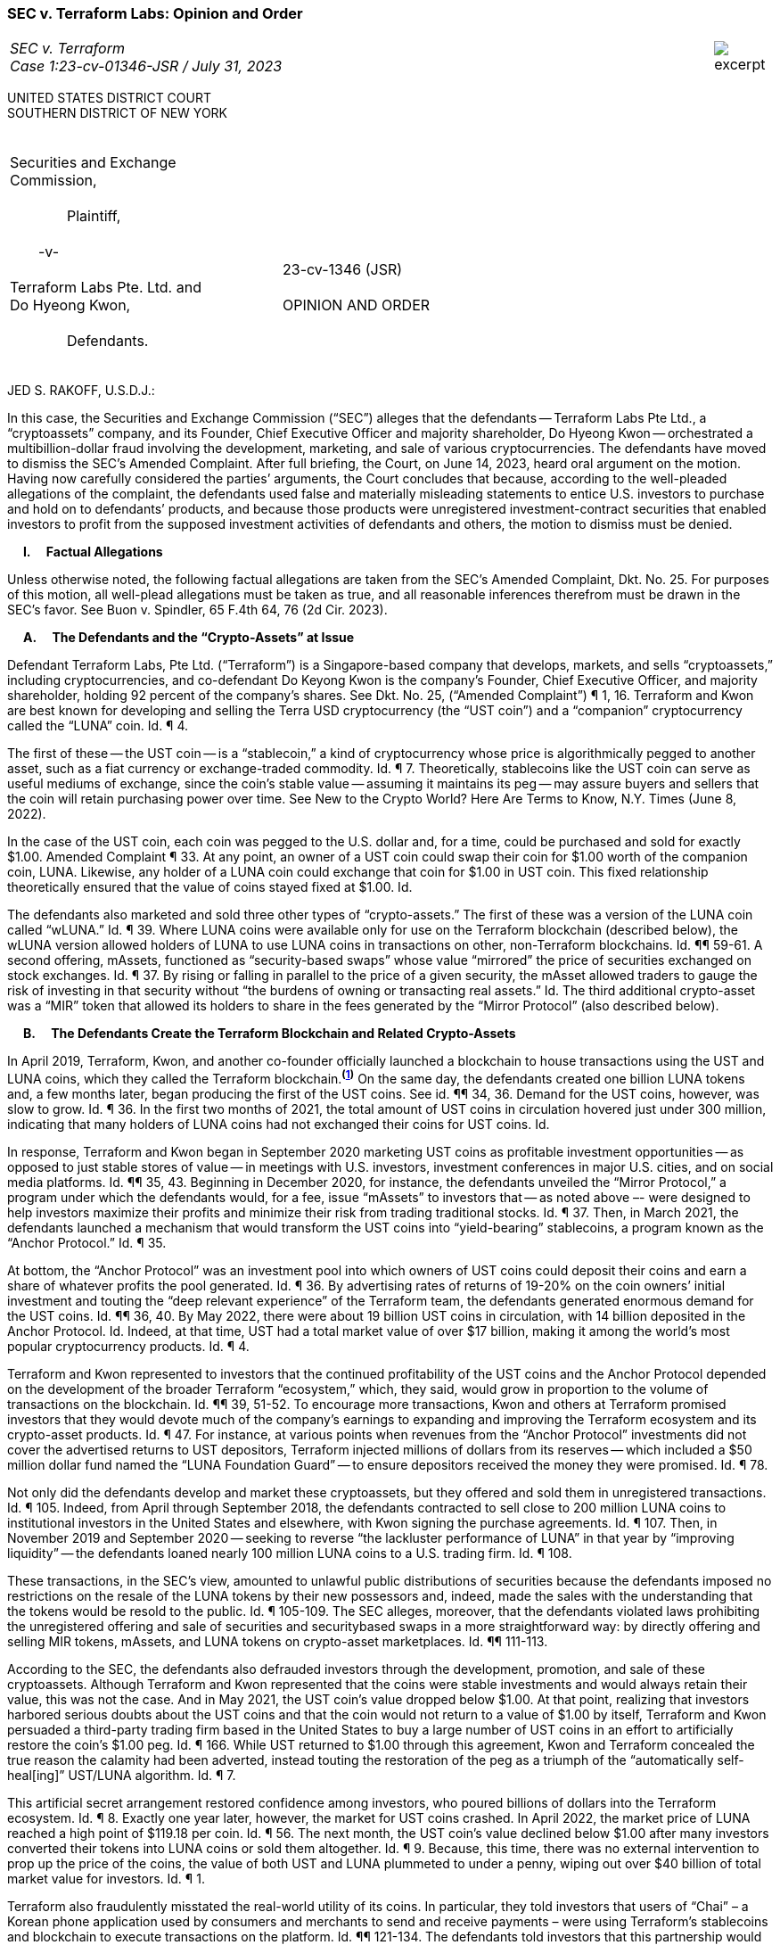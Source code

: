 ////
###################################################################################################
# SEC v. Terraform - Opinion and Order
# https://storage.courtlistener.com/recap/gov.uscourts.nysd.594150/gov.uscourts.nysd.594150.51.0_1.pdf
#
#
#
#
#
#
###################################################################################################>>>>>>>>>>
////
[[terraform_opinion_order]]
[role=excerpt-section]
=== SEC v. Terraform Labs: Opinion and Order ===

[cols="12a,1a", width=100%, frame=none, grid=rows]
|===
>|
_SEC v. Terraform +
Case 1:23-cv-01346-JSR  / July 31, 2023_
>| 
image::excerpt.png[]
|===
UNITED STATES DISTRICT COURT +
SOUTHERN DISTRICT OF NEW YORK 

|===
|&nbsp; +
Securities and Exchange + 	 
Commission, +
&nbsp; +
&#8195;&#8195;&#8195;&#8195;Plaintiff, +
&nbsp; +
&#8195;&#8195;-v- +
&nbsp; +
Terraform Labs Pte. Ltd. and +
Do Hyeong Kwon, +
&nbsp; + 
&#8195;&#8195;&#8195;&#8195;Defendants. +
&nbsp;|&nbsp; +
&nbsp; +
&nbsp; +
&nbsp; +
&#8195;&#8195;&#8195;&#8195; 23-cv-1346 (JSR) +
&nbsp; + 
&#8195;&#8195;&#8195;&#8195; [underline]#OPINION AND ORDER#
|===

JED S. RAKOFF, U.S.D.J.: 

[.text-justify]
In this case, the Securities and Exchange Commission (“SEC”) alleges that the defendants -- Terraform Labs Pte Ltd., a “cryptoassets” company, and its Founder, Chief Executive Officer and majority shareholder, Do Hyeong Kwon -- orchestrated a multibillion-dollar fraud involving the development, marketing, and sale of various cryptocurrencies. The defendants have moved to dismiss the SEC’s Amended Complaint. After full briefing, the Court, on June 14, 2023, heard oral argument on the motion. Having now carefully considered the parties’ arguments, the Court concludes that because, according to the well-pleaded allegations of the complaint, the defendants used false and materially misleading statements to entice U.S. investors to purchase and hold on to defendants’ products, and because those products were unregistered investment-contract securities that enabled investors to profit from the supposed investment activities of defendants and others, the motion to dismiss must be denied.

&#8195; *I&#46;&#8195; [underline]#Factual Allegations#*

[.text-justify]
Unless otherwise noted, the following factual allegations are taken from the SEC’s Amended Complaint, Dkt. No. 25. For purposes of this motion, all well-plead allegations must be taken as true, and all reasonable inferences therefrom must be drawn in the SEC’s favor. See Buon v. Spindler, 65 F.4th 64, 76 (2d Cir. 2023). 

&#8195; *A&#46;&#8195; [underline]#The Defendants and the “Crypto-Assets” at Issue#*

[.text-justify]
Defendant Terraform Labs, Pte Ltd. (“Terraform”) is a Singapore-based company that develops, markets, and sells “cryptoassets,” including cryptocurrencies, and co-defendant Do Keyong Kwon is the company’s Founder, Chief Executive Officer, and majority shareholder, holding 92 percent of the company’s shares. See Dkt. No. 25, (“Amended Complaint”) ¶ 1, 16. Terraform and Kwon are best known for developing and selling the Terra USD cryptocurrency (the “UST coin”) and a “companion” cryptocurrency called the “LUNA” coin. Id. ¶ 4. 

[.text-justify]
The first of these -- the UST coin -- is a “stablecoin,” a kind of cryptocurrency whose price is algorithmically pegged to another asset, such as a fiat currency or exchange-traded commodity. Id. ¶ 7. Theoretically, stablecoins like the UST coin can serve as useful mediums of exchange, since the coin’s stable value -- assuming it maintains its peg -- may assure buyers and sellers that the coin will retain purchasing power over time. See New to the Crypto World? Here Are Terms to Know, N.Y. Times (June 8, 2022).  

[.text-justify]
In the case of the UST coin, each coin was pegged to the U.S. dollar and, for a time, could be purchased and sold for exactly $1.00. Amended Complaint ¶ 33. At any point, an owner of a UST coin could swap their coin for $1.00 worth of the companion coin, LUNA. Likewise, any holder of a LUNA coin could exchange that coin for $1.00 in UST coin. This fixed relationship theoretically ensured that the value of coins stayed fixed at $1.00. Id. 

[.text-justify]
The defendants also marketed and sold three other types of “crypto-assets.” The first of these was a version of the LUNA coin called “wLUNA.” Id. ¶ 39. Where LUNA coins were available only for use on the Terraform blockchain (described below), the wLUNA version allowed holders of LUNA to use LUNA coins in transactions on other, non-Terraform blockchains. Id. ¶¶ 59-61. A second offering, mAssets, functioned as “security-based swaps” whose value “mirrored” the price of securities exchanged on stock exchanges.  Id. ¶ 37. By rising or falling in parallel to the price of a given security, the mAsset allowed traders to gauge the risk of investing in that security without “the burdens of owning or transacting real assets.” Id. The third additional crypto-asset was a “MIR” token that allowed its holders to share in the fees generated by the “Mirror Protocol” (also described below). 

&#8195; *B&#46;&#8195; [underline]#The Defendants Create the Terraform Blockchain and Related Crypto-Assets#*

[.text-justify]
In April 2019, Terraform, Kwon, and another co-founder officially launched a blockchain to house transactions using the UST and LUNA coins, which they called the Terraform blockchain.^*(xref:terraform_opinion_order_fn_1[1])*^  On the same day, the defendants created one billion LUNA tokens and, a few months later, began producing the first of the UST coins. See id. ¶¶ 34, 36. Demand for the UST coins, however, was slow to grow. Id. ¶ 36. In the first two months of 2021, the total amount of UST coins in circulation hovered just under 300 million, indicating that many holders of LUNA coins had not exchanged their coins for UST coins. Id.

[.text-justify]
In response, Terraform and Kwon began in September 2020 marketing UST coins as profitable investment opportunities -- as opposed to just stable stores of value -- in meetings with U.S. investors, investment conferences in major U.S. cities, and on social media platforms. Id. ¶¶ 35, 43.  Beginning in December 2020, for instance, the defendants unveiled the “Mirror Protocol,” a program under which the defendants would, for a fee, issue “mAssets” to investors that -- as noted above –- were designed to help investors maximize their profits and minimize their risk from trading traditional stocks. Id. ¶ 37. Then, in March 2021, the defendants launched a mechanism that would transform the UST coins into “yield-bearing” stablecoins, a program known as the “Anchor Protocol.” Id. ¶ 35.

[.text-justify]
At bottom, the “Anchor Protocol” was an investment pool into which owners of UST coins could deposit their coins and earn a share of whatever profits the pool generated. Id. ¶ 36. By advertising rates of returns of 19-20% on the coin owners’ initial investment and touting the “deep relevant experience” of the Terraform team, the defendants generated enormous demand for the UST coins. Id. ¶¶ 36, 40. By May 2022, there were about 19 billion UST coins in circulation, with 14 billion deposited in the Anchor Protocol. Id. Indeed, at that time, UST had a total market value of over $17 billion, making it among the world’s most popular cryptocurrency products. Id. ¶ 4.

[.text-justify]
Terraform and Kwon represented to investors that the continued profitability of the UST coins and the Anchor Protocol depended on the development of the broader Terraform “ecosystem,” which, they said, would grow in proportion to the volume of transactions on the blockchain. Id. ¶¶ 39, 51-52. To encourage more transactions, Kwon and others at Terraform promised investors that they would devote much of the company’s earnings to expanding and improving the Terraform ecosystem and its crypto-asset products. Id. ¶ 47. For instance, at various points when revenues from the “Anchor Protocol” investments did not cover the advertised returns to UST depositors, Terraform injected millions of dollars from its reserves -- which included a $50 million dollar fund named the “LUNA Foundation Guard” -- to ensure depositors received the money they were promised. Id. ¶ 78.

[.text-justify]
Not only did the defendants develop and market these cryptoassets, but they offered and sold them in unregistered transactions. Id. ¶ 105. Indeed, from April through September 2018, the defendants contracted to sell close to 200 million LUNA coins to institutional investors in the United States and elsewhere, with Kwon signing the purchase agreements. Id. ¶ 107. 
Then, in November 2019 and September 2020 -- seeking to reverse “the lackluster performance of LUNA” in that year by “improving liquidity” -- the defendants loaned nearly 100 million LUNA coins to a U.S. trading firm. Id. ¶ 108.

[.text-justify]
These transactions, in the SEC’s view, amounted to unlawful public distributions of securities because the defendants imposed no restrictions on the resale of the LUNA tokens by their new possessors and, indeed, made the sales with the understanding that the tokens would be resold to the public. Id. ¶ 105-109. The SEC alleges, moreover, that the defendants violated laws prohibiting the unregistered offering and sale of securities and securitybased swaps in a more straightforward way: by directly offering and selling MIR tokens, mAssets, and LUNA tokens on crypto-asset marketplaces. Id. ¶¶ 111-113.

[.text-justify]
According to the SEC, the defendants also defrauded investors through the development, promotion, and sale of these cryptoassets. Although Terraform and Kwon represented that the coins were stable investments and would always retain their value, this was not the case. And in May 2021, the UST coin’s value dropped below $1.00. At that point, realizing that investors harbored serious doubts about the UST coins and that the coin would not return to a value of $1.00 by itself, Terraform and Kwon persuaded a third-party trading firm based in the United States to buy a large number of UST coins in an effort to artificially restore the coin’s $1.00 peg. Id. ¶ 166. While UST returned to $1.00 through this agreement, Kwon and Terraform concealed the true reason the calamity had been adverted, instead touting the restoration of the peg as a triumph of the “automatically self-heal[ing]” UST/LUNA algorithm. Id. ¶ 7.

[.text-justify]
This artificial secret arrangement restored confidence among investors, who poured billions of dollars into the Terraform ecosystem. Id. ¶ 8. Exactly one year later, however, the market for UST coins crashed. In April 2022, the market price of LUNA reached a high point of $119.18 per coin. Id. ¶ 56. The next month, the UST coin’s value declined below $1.00 after many investors converted their tokens into LUNA coins or sold them altogether. Id. ¶ 9. Because, this time, there was no external intervention to prop up the price of the coins, the value of both UST and LUNA plummeted to under a penny, wiping out over $40 billion of total market value for investors. Id. ¶ 1.

[.text-justify]
Terraform also fraudulently misstated the real-world utility of its coins. In particular, they told investors that users of “Chai” – a Korean phone application used by consumers and merchants to send and receive payments – were using Terraform’s stablecoins and blockchain to execute transactions on the platform. Id. ¶¶ 121-134. The defendants told investors that this partnership would generate enormous fees for the company that would redound to investors. See, e.g., id. at 130. These claims, however, were false. In essence, the defendants fabricated transactions to make it appear as if Chai users were using Terraform’s products when, in reality, all transactions on Chai took place exclusively on the Chai platform and involved only Korean currency. Id. ¶ 142.

[.text-justify]
On these allegations, the SEC asserts five claims for relief in its Amended Complaint. First, they allege that the defendants committed fraud in the sale of their crypto-assets in violation of Section 17(a) of the Securities Act. Second, and similarly, they allege that the same fraudulently-induced sales violated Section 10(b) of the Exchange Act and SEC Rule 10b-5 promulgated thereunder. Third, they allege that Kwon, as Terraform’s CEO and co-founder, is jointly and severally liable with Terraform for any securities’ law violations committed by Terraform. Fourth, they allege that the defendants failed to register the offer and sale of Terraform’s crypto-assets as required by the securities laws. Fifth, they allege that the defendants offered, sold and effected transactions of security-based swaps -- namely, its “mAssets” product -- to individuals who were not “eligible contract participants,” as that term is defined by statute and regulation.

&#8195; *II&#46;&#8195; [underline]#Legal Standards#*

[.text-justify]
Terraform and Kwon move to dismiss the SEC’s Amended Complaint both for lack of personal jurisdiction under Federal Rule of Civil 
Procedure Rule 12(b)(2) and for failure to state a claim under Federal Rule of Civil Procedure Rule 12(b)(6).

[.text-justify]
To defeat a motion to dismiss for lack of personal jurisdiction under Rule 12(b)(2), a plaintiff must, through its factual allegations, make a prima facie showing that the Court has jurisdiction over the defendants. This burden is satisfied if the factual allegations contained in the complaint, taken as true, demonstrate two things:

[.text-justify]
First, the allegations must show that the defendants “purposefully directed” their activities at the forum state (in this case, the United States), thereby “avail[ing] [themselves] of the privilege[s] of conducting activities” in that state, including “the protections of its laws.” Burger King Corp. v. 
Rudzewicz, 471 U.S. 462, 472 (1985). The touchstone, here, is whether the defendants could reasonably “foresee being haled into court” in the forum state because of their activities in that state. Kernan v. Kurz-Hastings, Inc., 175 F.3d 236, 243 (2d Cir. 1999).^*(xref:terraform_opinion_order_fn_2[2])*^

[.text-justify]
Second, the plaintiff must also show that the alleged injuries “arise out of or relate to” the activities that the defendants directed at the forum state. Burger King, 471 U.S. at 472-73. Precisely how related the alleged harms and the defendants’ activities need be to establish personal jurisdiction depends on the “substantiality of [the defendants’] contacts” with the forum. SPV OSUS Ltd. v. UBS AG, 114 F. Supp. 3d 161, 169 (S.D.N.Y. 2015). Where, for instance, the defendants have “only limited contacts with the state,” the plaintiff must show that those contacts proximately caused the harm complained of. Id. The corollary is that proximate causation may not be strictly required if the defendants’ contacts are extensive. See Chew v. Dietrich, 143 F.3d 24, 29 (2d Cir. 1998).  

[.text-justify]
As for the defendants’ alternate ground for its motion to dismiss, a complaint survives a motion to dismiss brought under Rule 12(b)(6) if it contains “enough facts to state a claim to relief that is plausible on its face.” Bell Atl. Corp. v. Twombly, 550 U.S. 544, 570 (2007). A claim, in turn, bears facial plausibility where it is supported by “factual content that allows the court to draw the reasonable Inference that the defendant is liable for the misconduct alleged.” Ashcroft v. Iqbal, 556 U.S. 
662, 678 (2009). In other words, a complaint that offers only “labels and conclusions,” bereft of factual support, or one that alleges facts evincing a “sheer possibility that a defendant has acted unlawfully” will not do. Id. If the plaintiff has not “nudged [its] claims across the line from conceivable to plausible, [the claims] must be dismissed.” Twombly, 550 U.S. at 570. 

[.text-justify]
Finally, at all times for purposes of this motion, the Court must “construe the pleadings and affidavits in the light most favorable to [the] plaintiff[]” and resolve all factual “doubts in [the plaintiff’s] favor.” Dorchester Fin. Sec., Inc. v. Banco BRJ, S.A., 722 F.3d 81, 85 (2d Cir. 2013).  

&#8195; *III&#46;&#8195; [underline]#Discussion#*

[.text-justify]
With these standards in mind, the Court first assesses the defendants’ motion to dismiss under Rule 12(b)(2) and then under Rule 12(b)(6).

&#8195; *A&#46;&#8195; The SEC has adequately pled that the Court may exercise personal jurisdiction over the defendants.*

[.text-justify]
Terraform and Kwon argue that the Court lacks personal jurisdiction over them under the Due Process Clause. That Clause -- the fount of the personal jurisdiction requirement -- dictates that federal jurisdiction can be exercised only over defendants who direct their actions toward residents of a particular state, in this case, the United States.^*(xref:terraform_opinion_order_fn_3[3])*^  See Burger King, 471 U.S. at 471.

[.text-justify]
For over a century, this “minimum contacts” rule has struck a fair balance between, on the one hand, a state’s interest in holding those who benefit from its laws accountable to those same laws and, on the other hand, an individual’s right to “fair warning” about what sorts of activities will expose the individual to legal liability. See Ford Motor Co. v. Mont. Eighth Jud. Dist. Ct., 141 S. Ct. 1017, 1025 (2021). To that end, a defendant cannot be “haled into a jurisdiction solely as a result of random, fortuitous, or attenuated contacts,” but must be carried there by actions that suggest a manifest intent to benefit from the forum’s markets or laws, such as an offer to sell goods to residents of that forum. Burger King, 471 U.S. at 475.

[.text-justify]
Here, the defendants argue that none of their actions reflects such an intent. On their telling, the activities that the SEC offers as the basis for specific jurisdiction -- namely, the company’s efforts to offer and sell its crypto-assets -- were aimed generally at investors all over the world and thus not “purposefully directed” at potential investors in the United States. Id at 472. In the defendants’ view, subjecting them to federal jurisdiction based on such incidental contacts with the United States would vitiate the protections afforded them by the Due Process Clause. See id. at 471.

[.text-justify]
For its part, the SEC maintains that its allegations of direct sales of the company’s crypto-products to United States firms -- carried out, they claim, through the United States banking system -- and the defendants’ efforts to market their products at meetings in the United States suffice to show an intent to conduct business in the United States. Moreover, the SEC insists the Second Circuit has already ruled in a related, earlier action that courts in this district have jurisdiction over the defendants. See U.S. Sec. & Exchange Comm. v. Terraform Labs Pte Ltd., 2022 WL 2066414 (2d Cir. June 8, 2022).

[.text-justify]
The SEC has the better of the argument and, this Court concludes, has satisfied its jurisdictional burden. For starters, the Second Circuit has already opined on this very issue and concluded, in no uncertain terms, that the defendants “purposefully availed themselves of the [United States] by promoting the digital assets at issue” -- namely, those related to the Mirror Protocol –- “to U.S.-based consumers and investors.” Id. at *3. The panel’s conclusion, in essence, rested on the defendants’ “extensive U.S. contacts,” “including marketing and promotion to U.S. consumers, retention of U.S. based employees, contracts with U.S.-based entities, and business trips to the U.S., all of which relate to ... the digital assets at issue.” Id. at *4. And all the contacts identified by the Second Circuit as bases for their decision are re-alleged by the SEC in its Amended Complaint here.

[.text-justify]
Defendants offer two reasons why the Second Circuit’s decision is “not dispositive here,” see Defs.’ Reply Br. at 1, but neither reason is persuasive. First, they argue that the Second Circuit “considered whether there was personal jurisdiction to enforce an investigative subpoena directed to a non-party” and did not determine, generally, that there was personal jurisdiction over the defendants. Id. But the panel’s decision contains no such qualification. Though the Second Circuit’s ruling on personal jurisdiction was made in the context of a dispute over a subpoena, there is nothing that suggests its conclusions were limited to that context. Indeed, the word “subpoena” does not even appear in the section of the decision on personal jurisdiction. See Terraform Labs, 2022 WL 2066414, at *3-4

[.text-justify]
Second, defendants argue that the Second Circuit’s ruling, to the extent it is relevant at all, has no bearing on the issue of personal jurisdiction over the main crypto-assets at issue here: the LUNA and UST tokens. Personal jurisdiction, they point out, exists only where alleged harms “arise out of or relate to” the defendants’ contacts. Defs.’ Reply Br. at 2. Because the prior Second Circuit case involved only the MIR tokens and mAssets, the panel had no basis to consider whether defendants’ activities as to the LUNA or UST tokens “gave rise” to any cognizable injury. It follows, in their view, that the Second Circuit’s ruling says nothing about whether jurisdiction can be exercised based on the defendants’ offer and sale of its LUNA and UST tokens.

[.text-justify]
Here, again, the defendants point to a distinction without a difference. Though the Second Circuit’s decision applied only to the company’s mAssets and MIR Tokens, the case for personal jurisdiction based on the defendants’ LUNA- and UST-related activities is, if anything, even stronger. While in the prior case, for instance, the SEC carried its burden by alleging that the defendants sold $200,000 of the Mirror Protocol coins to one U.S.based trading platform, here, the SEC’s allegation is that the defendants sold and loaned several million dollars’ worth of LUNA and UST to several U.S. firms. See Amended Complaint ¶¶ 7-8, 107109; Exhs. PP, QQ, RR, SS. Also, it would defy logic to accept, as defendants argue the Court should, that contracts between the defendants and U.S. firms to sell the defendants’ products are not enough to establish personal jurisdiction just because the marketing efforts that ended in these contracts were directed at global investors. At this stage, an allegation that a defendant “negotiat[ed] and form[ed] a contract with a [United States] corporation” is normally enough, by itself, to support jurisdiction. U.S. Titan, Inc. v. Guangzhou Zhen Hua Shipping Co., Ltd., 241 F.3d 135, 152-53 (2d Cir. 2001).

[.text-justify]
Nor can the defendants evade federal jurisdiction by claiming that these transactions involved the offshore subsidiaries of the parties to the contract, and not the parties themselves. To begin with, this defense does not apply at all to one of the contracts, which can, by itself, support jurisdiction. Specifically, the defendants directly promised to lend 30 million LUNA coins to a company based in the United States, Jump Trading Co., and not through an offshore entity. See Dkt. 33, Exhs. RR, SS. Even one such contract, “negotia[ted] and form[ed] ... with a [United States] corporation,” suffices for jurisdiction. U.S. Titan, Inc, 241 F.3d at 152-53.

[.text-justify]
But even as to the contract between Terraform’s subsidiary in the British Virgin Islands and a California-based trading firm, a plaintiff may still establish personal jurisdiction over a foreign corporation based on its subsidiary’s purposeful contacts with the United States if that subsidiary is a “mere department” of the foreign parent corporation. Janzini v. Nissan Motor Co., Ltd., 148 F.3d 181, 184 (2d Cir. 1998). A foreign corporation, in other words, cannot use a subsidiary that serves no other purpose than as a shield against legal liability to block federal jurisdiction. Otherwise, rather than serve the values of “fair notice” and individual liberty, the Due Process Clause would be reduced to facilitating pure gamesmanship.

[.text-justify]
Here, the SEC, if we assume the Amended Complaint’s allegations to be true, have adequately pled that the defendants’ BVI subsidiary is a “mere department” of Terraform itself. As the Amended Complaint points out, the BVI entity that executed the contract was named “Terraform Labs” and the contract was signed on the BVI entity’s behalf by two co-founders of Terraform -- Mr. Kwon and Daniel Hyunsung Shin. See Amended Complaint ¶ 107; Dkt 33, Exhs. PP, QQ. These facts, at a minimum, suggest that the two companies operate under “common ownership,” that “the parent corporation interferes in the selection and assignment of the subsidiary’s executive personnel,” and that the parent company, Terraform, exercises a high “degree of control over the marketing and operation[]” of its BVI subsidiary. Jazini, 148 F.3d 181, 18485 (identifying “common ownership,” the involvement of the parent corporation in the appointment of executives, and the degree of control exercised by the parent company as factors “courts must consider” “in determining whether [a] subsidiary is a mere department of the parent”).

[.text-justify]
To be sure, it is conceivable that the discovery in this case may show that the companies feature separate ownership structures or that they operate wholly or substantially apart from one another. At this stage, however, the plaintiffs have adequately pled that the contract executed in the BVI entity’s name should be imputed to the defendants. This, in turn, means that they have established still another prima facie case for personal jurisdiction over the defendants.

[.text-justify]
Furthermore, the SEC’s argument for personal jurisdiction rests on far more than two contracts allegedly drawn up between the defendants and several U.S. firms. In their Amended Complaint, the SEC also alleges that the defendants attended meetings and investor conferences with U.S. investors, and retained U.S.-based employees whose sole duty was to solicit investment in the United States. All this amounts, as the Second Circuit put it, to “extensive U.S. contacts” that, in the Court’s view, can independently support personal jurisdiction. Terraform Labs, 2022 WL 2066414, at *4.

[.text-justify]
For the forgoing reasons, the portion of defendants’ motion that seeks dismissal under Rule 12(b)(2) is hereby denied. 

&#8195; *B&#46;&#8195; The SEC is not barred from asserting that the defendants’ crypto-assets are securities.*

[.text-justify]
“The Exchange Act,” which established the SEC, “delegates to [the agency] broad authority to regulate ... securities,” but securities only. U.S. Sec. & Exch. Comm’n v. Alpine Sec. Corp., 308 F. Supp. 3d 775, 790 (S.D.N.Y. 2018). The statute, in other words, sets forth the bounds of the SEC’s regulatory authority by defining what sorts of products can be considered “securities” and, therefore, are subject to SEC regulation and enforcement. See 15 U.S.C. § 77b. Here, the SEC asserts that each of the defendants’ crypto-assets is an “investment contract,” one of the categories of products that the statute recognizes as a “security.” See id. (stating that “the term ‘security’ means any . . . investment contract[.]”).  

[.text-justify]
Against this backdrop, the defendants argue that the “Major Questions Doctrine,” the Due Process Clause, and the Administrative Procedure Act (“APA”) each independently prevent the SEC from alleging the company’s digital assets to be “investment contracts.” The Court considers each argument in turn.

&#8195; 1&#46; [underline]#The Major Questions Doctrine#

[.text-justify]
The so-called “Major Questions Doctrine” (which is, at bottom, a principle of statutory construction) requires that in the extraordinary case where an agency claims the “power to regulate a significant portion of the American economy” that has “vast economic and political significance,” it must point to “clear congressional authorization” for that power. Util. Air Regul. Grp. 
v. EPA, 573 U.S. 302, 324 (2014). The underlying assumption is that Congress would speak clearly -- and not through “modest words,” “vague terms,” or “subtle device[s],” -- had it intended to grant an agency the authority to make decisions that would have tremendous economic and political consequences. West Virginia v. EPA, 142 S. Ct. 2587, 2609 (2022).

[.text-justify]
Because the doctrine is reserved for the most extraordinary cases where the agency claims broad regulatory authority and the area to be regulated is one invested with particular economic and political significance, it has been rarely invoked. See West 
Virginia, 142 S. Ct. at 2608 (stating that the Major Questions Doctrine applies only in “extraordinary cases ... in which the history and breadth of the authority that the agency has asserted, and the economic and political significance of that assertion, provide a reason to hesitate before concluding that Congress meant to confer such authority”). Indeed, since its inception in FDA v. Brown & Williamson Tobacco Corp., 529 U.S. 120, 159 (2000), the doctrine has served as a basis for only five Supreme Court decisions. See Natasha Brunstein & Richard L. Revesz, Mangling the Major Questions Doctrine, 74 Admin. L. Rev. 217, 224-35 (2021).

[.text-justify]
In all five, the Supreme Court justified the doctrine’s application by highlighting, once again, the extraordinary nature of the agency’s claims and the exceptional importance of the industries to be regulated. In Brown & Williamson, for instance, the Supreme Court struck down an FDA regulation that would have led to the complete prohibition of tobacco products in the United 
States, an industry which, in the Court’s words, then “constitute[d] one of the greatest basic industries of the United States with ramifying activities which directly affect interstate and foreign commerce at every point, and stable conditions therein are necessary to the general welfare.” Brown & Williamson, 529 U.S. at 137. More recently, the Court deemed that the EPA’s efforts to “substantially restructure the American energy market” represented a “transformative expansion in its regulatory authority” that, absent “clear congressional authorization,” “Congress could [not] reasonably be understood to have granted.” West Virginia, 142 S. Ct. at 2610 (emphasis added).

[.text-justify]
Needless to say, there is little comparison between the instant case and the ones in which the Major Questions Doctrine was decisive. As the doctrine’s name suggests and the Supreme Court has, in case after case, emphasized, the Major Questions Doctrine is intended to apply only in extraordinary circumstances involving industries of “vast economic and political significance.” Util. Air Regul. Grp., 573 U.S. at 324. This question, moreover, of whether an industry subject to regulation is of “vast economic and political significance” should not be resolved in a vacuum. Rather, an industry can be considered to have “vast economic and political significance” only if it resembles, in these two qualities, the industries that the Supreme Court has previously said meet this definition.

[.text-justify]
With this standard in mind, the crypto-currency industry –- though certainly important –- falls far short of being a “portion of the American economy” bearing “vast economic and political significance.” Id. Put simply, it would ignore reality to place the crypto-currency industry and the American energy and tobacco industries -- the subjects of West Virginia and Brown & Williamson, respectively –- on the same plane of importance. If one were to do so, almost every large industry would qualify as one of “vast economic and political significance” and the doctrine would frustrate the administrative state’s ability to perform the function for which Congress established it: the regulation of the American economy.

[.text-justify]
Moreover, the SEC’s role is not to exercise vast economic power over the securities markets, but simply to assure that they provide adequate disclosure to investors. Thus, the SEC’s decision to require truthful marketing of certain crypto-assets based on its determination that certain of such assets are securities hardly amounts to a “transformative expansion in its regulatory authority.” West Virginia, 142 S. Ct. at 2610. It aligns, in fact, with Congress’s expectations that the SEC is to regulate “virtually any instrument that might be sold as an investment,” “in whatever form they are made and by whatever name they are called,” including novel devices like the digital assets at issue here. SEC v. Edwards, 540 U.S. 389, 393 (2004); SEC v. C.M. Joiner Leasing Corp., 320 U.S. 344, 351 (1943) (stating the term “security” was intended to capture “[n]ovel, uncommon, or irregular devices, whatever they appear to be”). Recognizing “the virtually limitless scope of human ingenuity ... in the creation of countless and variable schemes,” Congress’s decision to use general descriptive terms like investment contract in the statute was intended, not to limit the SEC’s authority to enumerated categories, but, on the contrary, to empower the SEC to interpret the statue’s terms to capture these new schemes. Reves v. Ernst & Young, 494 U.S. 56, 60–61 (1990); see also Joiner, 320 U.S. at 351.

[.text-justify]
Indeed, if the SEC were restricted (as defendant argues) to regulating only those instruments that are specifically listed by their precise names in 15 U.S.C § 77b, the statute would “embody a static” rather than “flexible” principle, the exact opposite of what Congress intended. SEC v. W.J. Howey Co., 328 U.S. 293, 299 (1946). Strictly limiting the SEC’s authority to a few narrow categories of instruments would, moreover, contradict the Supreme Court’s instruction that “the reach of the [Exchange] Act does not stop with the obvious and commonplace,” but must extend to “[n]ovel, uncommon, or irregular devices, whatever they appear to be,” that are “widely offered [and sold]” in a way that “established their character” as a security. Joiner, 320 U.S. at 351-52. 

[.text-justify]
In sum, there is no indication that Congress intended to hamstring the SEC’s ability to resolve new and difficult questions posed by emerging technologies where these technologies impact markets that on their face appear to resemble securities markets. Defendants cannot wield a doctrine intended to be applied in exceptional circumstances as a tool to disrupt the routine work that Congress expected the SEC and other administrative agencies to perform.

[.text-justify]
&#8195; 2&#46; [underline]#Due Process Clause and the APA#

[.text-justify]
Next, defendants argue that the SEC violated their due process rights by bringing this enforcement action against them without first providing them “fair notice” that their crypto-assets would be treated as securities. See FCC v. Fox Television Stations Inc., 567 U.S. 239, 253-54 (2012) (ruling that the Due Process Clause requires that agencies bringing an enforcement action “provide,” through written guidance, regulations, or other activity, “a person of ordinary intelligence fair notice” that the regulated conduct was “prohibited”).

[.text-justify]
According to the defendants, the SEC has long maintained that cryptocurrencies are not securities, but here, they claim it has for the first time taken the position that all cryptocurrencies are securities and enforced this understanding against the defendants without any prior indication that it had changed its view. This sudden about-face, the defendants say, deprived them of their constitutional right to “fair notice” and, by implication, the opportunity to conform their behavior to the SEC’s regulations.  In response, the SEC argues that it has never taken either of the black-and-white positions that the defendants ascribe to it. Indeed, rather than state that all crypto-currencies are securities or that none of them are, the SEC insists that it has broadcast the same position on this issue all along: that some crypto-currencies, depending on their particular characteristics, may qualify as securities. 

[.text-justify]
Prior to its bringing this case, moreover, the SEC asserted the exact same position it has taken in this case in several enforcement actions brought against other crypto-currency companies for allegedly fraudulent conduct in the offer and sale of their crypto-assets. See, e.g., SEC v. PlexCorps, 2018 WL 4299983, at *2-3 (E.D.N.Y. Aug. 9, 2018); SEC v. Zaslavskiy, 2018 WL 4346339, at *8-9 (E.D.N.Y. Sept. 11, 2018). These relatively high-profile lawsuits -- which involved substantially similar allegations and millions of dollars in allegedly fraudulent crypto-currency transactions -- would have apprised a reasonable person working in the crypto-currency industry that the SEC considered some crypto-currencies to be securities and that the agency would enforce perceived violations of the securities laws through the development, marketing, and sale of these cryptocurrencies.

[.text-justify]
Following this prior litigation, moreover, a department of the SEC issued written guidance in April 2019 that admonished those 
“engaging in the offer, sale, or distribution of a digital asset” to consider “whether the digital asset is a security” that would trigger the application of “federal securities laws.” Sec. & Exchange Comm., Framework for “Investment Contract” Analysis of Digital Assets (April 2019). Within this document, the SEC also provided “a framework for analyzing whether a digital asset is an investment contract” and a list of characteristics that, if present in a given digital asset, would make the SEC more likely to view the given crypto-asset as a “security.” Id. The instant lawsuit, in sum, is just one example of the SEC’s longstanding view that some cryptocurrencies may fall within the regulatory ambit of federal securities laws.^*(xref:terraform_opinion_order_fn_4[4])*^ 

[.text-justify]
None of the statements cited by the defendant, moreover, suggests that the SEC ever operated under a contrary assumption.  
For instance, the statement of an SEC staff member that a “token … all by itself is not a security, just as the orange groves in Howey were not,” Defs.’ Br. at 13, does not amount to a concession that all cryptocurrencies are not securities. It does not, in other words, preclude the SEC from asserting, as it has here, that a token constitutes an investment contract when it is joined with a promise of future profits or the like to be generated by the offerors. The SEC’s most recent representation that digital assets “may or may not meet the definition of a ‘security’ under the [f]ederal securities laws” is even more obviously aligned with its position in this case. Securities & Exchange Comm., Release No. IA-6240, at 16 n.25 (Feb. 15, 2023).

[.text-justify]
In short, defendants’ attempt to manufacture a “fair notice” problem here comes down to asserting the SEC’s position in this litigation is inconsistent with a position that the SEC never adopted. So long as the SEC has -- through its regulations, written guidance, litigation, or other actions -- provided a reasonable person operating within the defendant’s industry fair notice that their conduct may prompt an enforcement action by the SEC, it has satisfied its obligations under the Due Process Clause.^*(xref:terraform_opinion_order_fn_5[5])*^

[.text-justify]
It follows from the foregoing that the APA also does not foreclose the SEC’s interpretation of federal securities laws to encompass the regulation of the defendants’ crypto-assets. While it may be true that, where an agency intends to promulgate “a new industry-wide policy,” notice-and-comment rulemaking -- not caseby-case adjudication -- offers a “better, fairer, and more effective” method of doing so, Cmty Television v. Gottfried, 459 U.S. 498, 511 (1983), here, as detailed above, the SEC is not announcing a new policy in this case, but merely enforcing its previously stated view that certain crypto-assets can be regulated as securities if they meet the characteristics of an “investment contract” under the Howey case (described below). Far from representing a “radical departure” from the SEC’s stated views on the law, this enforcement action is simply a “fact-intensive application of a statutory standard,” a category of agency action that has traditionally been exempt from the procedural requirements of notice-and-comment rulemaking.

[.text-justify]
To conclude, no doctrine -- whether grounded in interpretive canons, statute, or the federal Constitution -- bars the SEC from, as a preliminary matter, asserting that the defendants’ crypto-assets are “investment contracts” that are subject to federal
securities laws.

&#8195; *C&#46;&#8195; The SEC has, through its factual allegations, asserted a plausible claim that the defendants’ crypto-assets qualify as securities.*

[.text-justify]
Putting aside the SEC’s general authority to regulate certain crypto-assets as investment contracts, the Court must still resolve whether the defendants’ particular crypto-assets can fairly be given this label at this stage. For the reasons below, the Court concludes that the SEC has alleged facts sufficient to claim that the defendants’ crypto assets are securities. More specifically, the SEC has adequately pled that each of the defendants’ products are either themselves “investment contracts” or confer a right to “subscribe or purchase” another such security. See 15 U.S.C. § 77b(a)(1).

&#8195; 1&#46; [underline]#The Howey Test and its Scope#

[.text-justify]
Before proceeding, a few words on SEC v. W.J. Howey Co., 328 U.S. 293 (1946) (“Howey”), in which the Supreme Court set forth the standard for determining whether a particular economic arrangement can be classified as an “investment contract.” The Howey case centered on a transaction between an “orange-grove” cultivator and investors, in which the cultivator sold investors various parcels of land along with a promise to share with them any profits that were generated from his cultivation of the parcels. Id. at 295-96, 299. In the Supreme Court’s view, the transaction – comprised of not just the sale of the underlying property but also the promise of any profits that attached to that property – amounted to a “investment contract” that the SEC could legally regulate. Put another way, it was the cultivator’s promise to share in the profits generated by his cultivation of the parcels that transformed the transaction from a mere sale of property into a contract that promised a future return based on an initial investment – that is, an investment contract.

[.text-justify]
Out of these facts emerged the Howey standard for determining the existence of an “investment contract.” Following Howey, an “investment contract” under federal securities law is any “contract, transaction, or scheme whereby a person [(1)] invests his money [(2)] in a common enterprise and [(3)] is led to expect profits solely from the efforts of the promotor or a third party.” Id. at 288-99. The question in the instant case, then, is whether each of the defendants’ crypto-assets -- and the means by which they were offered and sold -- amounted to a transaction or scheme that exhibited these three qualities.

[.text-justify]
Two preliminary notes are necessary before applying the Howey standard to the defendants’ crypto-assets. To begin with, there need not be -- contrary to defendants’ assertions -- a formal common-law contract between transacting parties for an “investment contract” to exist. Basic principles of interpretation compel this conclusion. By stating that “transaction[s]” and “scheme[s]” -- and not just “contract[s]” -- qualify as investment contracts, the Supreme Court made clear in Howey that Congress did not intend the term to apply only where transacting parties had drawn up a technically valid written or oral contract under state law. See id. Instead, Congress intended the phrase to apply in much broader circumstances: wherever the “contracting” parties agree -- that is, “scheme” -- that the contractee will make an investment of money in the contractor’s profit-seeking endeavor. So, the supposed absence of an enforceable written contract between the defendants and many of the defendants’ customers in this case does not, as an initial matter, preclude the SEC from asserting that defendants’ crypto-assets are nevertheless investment contracts.  Nor must the Court restrict its Howey analysis to whether the tokens themselves -- apart from any of the related various investment “protocols” -- constitute investment contracts. As the Supreme Court has long made clear, courts deciding whether a given transaction or scheme amounts to a “investment contract” under Howey must analyze the “substance” -- and not merely the “form” -- of the parties’ economic arrangement and decide if, under the “totality of the circumstances,” that transaction or scheme meets the three requirements of Howey. Tcherepnin v. Knight, 389 U.S. 332, 336 (1967); Glen-Arden Commodities, Inc. v. Constantino, 493 F.2d 1027, 1034 (2d Cir. 1974).

[.text-justify]
As reiterated by the Supreme Court in Maine Bank v. Weaver, to determine the applicability of the securities laws, a given transaction needs to be “evaluated on the basis of the content of the instruments in question, the purposes intended to be served, and the factual setting as a whole.” 445 U.S. 551, 560 n.11 (1982). The fact that, for example, the Anchor Protocol did not exist at the time UST and LUNA were first launched is therefore immaterial. A product that at one time is not a security may, as circumstances change, become an investment contract that is subject to SEC regulation. See Edwards, 540 U.S. at 390.  

[.text-justify]
To that end, the Court declines to erect an artificial barrier between the tokens and the investment protocols with which they are closely related for the purposes of its analysis. Instead, it will evaluate -- as the Supreme Court did in Howey -- whether the crypto-assets and the “full set of contracts, expectations, and understandings centered on the sales and distribution of [these tokens]” amounted to an “investment contract” under federal securities laws. Sec. & Exch. Comm’n v. Telegram Grp. Inc., 448 F. Supp. 3d 352, 379 (S.D.N.Y. 2020) (setting forth that the putative subject of an investment contract must be considered alongside the full set of “contracts, expectations, and understandings” that attach to the subject); Howey, 328 U.S. at 297–98 (declining to “treat[] the contracts and deeds as separate transactions”).

[.text-justify]
To be sure, the original UST and LUNA coins, as originally created and when considered in isolation, might not then have been, by themselves, investment contracts. Much as the orange groves in Howey would not be considered securities if they were sold apart from the cultivator’s promise to share any profits derived by their cultivation, the term “security” also cannot be used to describe any crypto-assets that were not somehow intermingled with one of the investment “protocols,” did not confer a “right to ... purchase” another security, or were otherwise not tied to the growth of the Terraform blockchain ecosystem. See Telegram, 448 F. Supp. 3d at 379 (describing a crypto-asset as “little more than alphanumeric cryptographic sequence”); 15 U.S.C. § 77b(a)(1) (including in the definition of security any instrument that confers a “right to subscribe to or purchase another security”). And where a stablecoin is designed exclusively to maintain a oneto-one peg with another asset, there is no reasonable basis for expecting that the tokens -- if used as stable stores of value or mirrored shares traded on public stock exchanges -- would generate profits through a common enterprise. So, in theory, the tokens, if taken by themselves, might not qualify as investment contracts.

[.text-justify]
But this conclusion is only marginally of interest, because, to begin with the coins were never, according to the amended complaint, standalone tokens. Rather, they conferred a “right to 
... purchase” another security, the LUNA tokens. 15 U.S.C. § 77b(a)(1); Amended Complaint ¶ 84. Furthermore, the Amended Complaint alleges that the vast majority -- nearly 75 percent -- of the defendants’ UST tokens were deposited in the Anchor Protocol.

[.text-justify]
As to the first point, the SEC alleges that the LUNA coins were, from the outset, pitched to investors, not as stablecoins, but primarily as yield-bearing investments whose value would grow in line with the Terraform blockchain ecosystem. See, e.g., Amended Complaint ¶¶ 34-35, 46-47, 74-83. On these allegations, then, the Amended Complaint asserts that purchasers of LUNA coins reasonably expected their tokens to generate profits. And because the fees generated from the Mirror Protocol were allegedly distributed among holders of the MIR tokens, the Amended Complaint plausibly asserts that its purchasers viewed these tokens as profitable investments. It follows, moreover, that the UST coins, because they could be converted to LUNA coins, were also investment contracts.

[.text-justify]
As to the second point, the fact that most of the UST coins were deposited in the Anchor Protocol independently rendered these tokens investment contracts, indeed investments that were touted as being capable of being able to generate future profits of as much as 20%.

&#8195; 2&#46; [underline]#Howey Applied to the SEC’s Claims#

[.text-justify]
Against the background of these general observations, the Court turns to whether the SEC has adequately pled that each of the defendants’ inter-related crypto-assets -- the UST coin, the 
LUNA coin, the wLUNA tokens, the MIR tokens, and the mAssets tokens -- qualify as “investment contracts” under the three-pronged Howey test.

[.text-justify]
Because the defendants do not dispute that each purchaser of the defendants’ crypto-assets made an “investment of money” in exchange for these crypto-assets, the Court’s analysis focuses exclusively on the two remaining Howey prongs. 

&#8195; &#8195; _a)&#8195; Common Enterprise_

[.text-justify]
First, the Amended Complaint states a plausible claim that purchasers of the defendants’ crypto-assets were investing in a common enterprise. Howey, 328 U.S. at 288-99. A common enterprise exists wherever there is “horizontal commonality” between purchasers and a given defendant. Such commonality, moreover, is established if each investor’s fortunes are “ti[ed] ... to the fortunes of the other investors by the pooling of assets,” and there is a “pro-rata distribution of profits” earned from these combined assets. Revak v. SEC Realty Corp., 18 F.3d 81, 87 (2d Cir. 1994).

[.text-justify]
Here, the defendants marketed the UST coins as an asset that, when deposited into the Anchor Protocol, could generate returns of up to 20%. See Amended Complaint ¶¶ 74-83. In essence, the UST tokens were allegedly “pooled” together in the Anchor Protocol and, through the managerial efforts of the defendants, were expected to generate profits that would then be re-distributed to all those who deposited their coins into the Anchor Protocol -- in other words, on a pro-rata basis. Id. ¶ 76. If the SEC’s allegations are credited -- which, at this stage, they must be -- there was thus plainly horizontal commonality between the defendants and at least those large majority of UST investors who deposited their coins in the Anchor Protocol.^*(xref:terraform_opinion_order_fn_6[6])*^

[.text-justify]
To be sure, not all UST token-holders deposited their tokens into the Anchor Protocol. Moreover, neither the LUNA tokens nor the MIR tokens could be deposited into the Anchor Protocol. The SEC’s theory for horizontal commonality as to these other coins, however, rests on a different but equally plausible theory. As to the LUNA tokens, for instance, the SEC has demonstrated horizontal commonality by alleging that the defendants’ used proceeds from LUNA coin sales to develop the Terraform blockchain and represented that these improvements would increase the value of the LUNA tokens themselves. See Amended Complaint ¶¶ 46-47, 49-51. In other words, by alleging that the defendants “pooled” the proceeds of LUNA purchases together and promised that further investment through these purchases would benefit all LUNA holders, the SEC has adequately pled that the defendants and the investors were joined in a common, profit-seeking enterprise. See, e.g., Balestra v. AtbCoin LLC, 380 F. Supp. 3d 340, 353 (S.D.N.Y. 2019) (finding horizontal commonality where assets “were pooled together to facilitate the launch of the [blockchain], the success of which, in turn, would increase the value” of purchasers’ coins); SEC v. Kik Interactive, Inc., 492 F. Supp. 3d 169, 178 (S.D.N.Y. 2020) (finding horizontal commonality where the issuer of the cryptoassets pooled funds and used the funds to construct and develop its digital ecosystem). And the wLUNA investors were just a variation on this theme since wLUNA tokens could be exchanged for LUNA tokens.

[.text-justify]
The SEC asserts an equally plausible claim that a similar scheme established horizontal commonality between MIR token investors and the defendants. According to the SEC, the proceeds from sales of the MIR tokens were “pooled together” to improve the Mirror Protocol. See Amended Complaint ¶ 87. Profits derived from the use of the Mirror Protocol, moreover, were fed back to investors based on the size of their investment. Here, too, the defendants tied their fortunes with those of the crypto-asset purchasers and distributed any profits generated by their investments on a pro-rata basis. See Revak, 18 F.3d at 87. 
Finally, the mAssets on their face were intended to reflect the fortunes of the existing securities they mirrored. (See also, further discussion of mAssets below).

&#8195;&#8195; _b)&#8195; Reasonable Expectation of Profits_

[.text-justify]
Under Howey, the SEC must adequately also plead that the investors not only invested in a common enterprise providing the possibility of future profits, but also that they were led to believe that it was the efforts of the defendants or other third parties that could earn them a return on their investment. Howey, 328 U.S. at 288-99 (defining an investment contract as one in which an investor is “led to expect profits solely from the efforts of the promotor or a third party.”). The qualification that the investors’ expectations be reasonable is an important one. The SEC need not prove that each and every investor was personally led to think that profits would follow from their investment in the defendants’ products. If an objective investor would have perceived the defendants’ statements and actions as promising the possibility of such returns, the SEC has satisfied Howey’s requirement.

[.text-justify]
Through the facts alleged in its Amended Complaint, the Court concludes that the SEC meets this requirement. Beginning with investors in UST coins, the complaint adequately alleges that the defendants -- through social media posts, at investor conferences, in monthly investor reports, and at one-on-one meetings with investors -- repeatedly touted the profitability of the Anchor Protocol and encouraged UST coin purchasers to unload their tokens into that investment vehicle. See Amended Complaint ¶¶ 74-83. Those profits, the defendants allegedly stated, would come about through the defendants’ unique combination of investing and engineering experience. See id. ¶¶ 40, 57, 76.

[.text-justify]
Similarly, as to LUNA coin investors, the defendants allegedly coaxed investors to continue purchasing LUNA coins (and indirectly wLUNA coins) by pointing out the possibility of future investment returns. In particular, they said that profits from the continued sale of LUNA coins would be fed back into further development of the Terraform ecosystem, which would, in turn, increase the value of the LUNA coins. See id. ¶¶ 3, 31-33, 42, 4957 (alleging Kwon stated that “[i]n the long run, Luna[‘s] value is actionable -- it grows as the ecosystem grows”). And, as with the UST coins, the defendants premised their case for LUNA’s profitability on the defendants’ particular investment and technical acumen. See id. ¶¶ 31, 47, 57-58.  
The scheme surrounding the MIR tokens was, according to the Amended Complaint, nearly identical to that involving LUNA, except that the defendants’ linked the MIR tokens’ worth to the growth and development of the Mirror Protocol, rather than to the Terraform blockchain network more generally. See id. ¶¶ 90-96. And much the same could be said of the mAssets (discussed further below).

[.text-justify]
In conclusion, the SEC’s claim that the defendants held out to the coins’ consumers the possibility of profiting from their purchases is supported by specific factual allegations in the Amended Complaint, including readouts of investor meetings, excerpts of investor materials, and screenshots of social media posts made by Mr. Kwon and other Terraform executives. Because these particularized allegations, if true, clearly “nudge the [SEC’s] claims across the line from conceivable to plausible,” the SEC’s assertion that the crypto-assets at issue here are securities under Howey survives the defendants’ motion to dismiss. See Friel v. Dapper Labs, Inc., 2023 WL 2162747, at *8 (S.D.N.Y. Feb. 22, 2023).

[.text-justify]
It may also be mentioned that the Court declines to draw a distinction between these coins based on their manner of sale, such that coins sold directly to institutional investors are considered securities and those sold through secondary market transactions to retail investors are not. In doing so, the Court rejects the approach recently adopted by another judge of this 
District in a similar case, SEC v. Ripple Labs Inc., 2023 WL 4507900 (S.D.N.Y. July 13, 2023). There, that court found that, “[w]hereas ... [i]nstitutional [b]uyers reasonably expected that [the defendant crypto-asset company] would use the capital it received from its sales to improve the [crypto-asset] ecosystem and thereby increase the price of [the crypto-asset],” those who purchased their coins through secondary transactions had no reasonable basis to expect the same. Id. at *11-12. According to that court, this was because the re-sale purchasers could not have known if their payments went to the defendant, as opposed to the third-party entity who sold them the coin. Whatever expectation of profit they had could not, according to that court, be ascribed to defendants’ efforts.

[.text-justify]
But Howey makes no such distinction between purchasers. And it makes good sense that it did not. That a purchaser bought the coins directly from the defendants or, instead, in a secondary resale transaction has no impact on whether a reasonable individual would objectively view the defendants’ actions and statements as evincing a promise of profits based on their efforts. Indeed, if the Amended Complaint’s allegations are taken as true -- as, again, they must be at this stage -- the defendants’ embarked on a public campaign to encourage both retail and institutional investors to buy their crypto-assets by touting the profitability of the cryptoassets and the managerial and technical skills that would allow the defendants to maximize returns on the investors’ coins.

[.text-justify]
As part of this campaign, the defendants said that sales from purchases of all crypto-assets -- no matter where the coins were purchased -- would be fed back into the Terraform blockchain and would generate additional profits for all crypto-asset holders. These representations would presumably have reached individuals who purchased their crypto-assets on secondary markets –- and, indeed, motivated those purchases -- as much as it did institutional investors. Simply put, secondary-market purchasers had every bit as good a reason to believe that the defendants would take their capital contributions and use it to generate profits on their behalf.


&#8195; *D&#46;&#8195; The Court declines to dismiss the counts in the SEC’s Amended Complaint that relate to securities registration requirements.*


&#8195; 1&#46; [underline]#LUNA and MIR Counts (Counts Four and Five)#

[.text-justify]
Assuming the defendants’ crypto-assets are securities, the defendants nonetheless seek to dismiss the SEC’s first set of 
“registration counts” -- Counts Four and Five of the Amended Complaint -- as inadequately pled. In those counts, the SEC alleges that the defendants’ offer and sale of its LUNA and MIR tokens amounted to unlawful public distributions of unregistered securities.

[.text-justify]
The defendants allegedly sold LUNA coins to institutional investors without any restrictions on their re-sale and loaned other LUNA coins to a U.S. institutional investor with the explicit purpose of “improving liquidity” in light of the then “lackluster performance ... of the LUNA token.” Amended Complaint ¶ 108. Because these transactions were allegedly made with the expectation that the purchasers would re-sell the coins into public markets, the SEC claims that they “essentially” amounted to “largescale unregistered public distributions of LUNA” prohibited under Section 5 of the of the Securities Act. Defs.’ Br. at 21. 

[.text-justify]
Contrary to defendants’ arguments, the SEC has pled sufficient facts to support this theory of liability. “Liability for violations of Section 5 extends to those who have ‘engaged in steps necessary to the distribution of [unregistered] security issues.’” U.S Secs. & Exch. Comm. v. Universal Exp., Inc., 475 F. Supp. 2d 412, 422 (S.D.N.Y. 2007) (quoting SEC v. Chinese Consol. Benev. Ass'n, Inc., 120 F.2d 738, 741 (2d Cir. 1941)).

[.text-justify]
If the SEC’s allegations are credited, the defendants loaned LUNA tokens to a U.S. institutional investor to “improve liquidity,” a term that in this context could signify little else than the defendants’ desire that the institutional investor redistribute the coins on the secondary market. Indeed, the SEC also claims that the U.S. institutional investors actually sold the loaned LUNA tokens on a U.S. crypto-asset trading platform. See Amended Complaint ¶ 109. The agency, thus, has made a prima facie case that the defendants were necessary participants to unregistered public distributions of the securities, in that these transactions “would not have taken place ... but for the defendants[‘] participation.” Cf. id.; see also SEC v. Murphy, 626 F.2d 633, 650-51 (9th Cir. 1980). The scheme, as alleged, is the very disguised public distribution that Section 5 seeks to prohibit.

[.text-justify]
This conclusion, of course, does not end the matter. Once the plaintiff satisfies its prima facie burden under Section 5 of the Securities Act, the burden shifts to the defendants to affirmatively plead an entitlement to the exemption. See SEC v. Canavagh, 445 F.3d 105, 111 n.13 (2d Cir. 2006).

[.text-justify]
Defendants fail to make the necessary showing. Nor is an exemption clear from the face of the complaint. SEC v. Sason, 433 F. Supp. 3d 496, 514 (S.D.N.Y. 2020).

[.text-justify]
For one, their insistence that the loan was intended to “improve liquidity” by “provid[ing] market participants on nonU.S. markets who were already intent on buying and selling LUNA a ready counterparty to trade against and thereby reduce their cost to trade” is, at this stage, completely unsupported by factual allegations. Defs.’ Br. at 22. Equally unpersuasive is their argument that they did not violate Section 5 because they “did not direct the firm to resell into the U.S. market.” Id. Proof of scienter, it is well-established, is not needed to show Section 5 liability. Cavanagh, 445 F.3d at 11 n.13.

[.text-justify]
The defendants’ argument as to its sale of the MIR tokens is even less availing. For one, the SEC alleges that the defendants sold 37 million MIR tokens to at least six U.S. purchasers. See Amended Complaint at § 112. Though the defendants point out that these sales were made through a subsidiary, this Court, as noted above, considers the parent Terraform Labs and its wholly owned subsidiaries to be one and the same for purposes of this motion.

[.text-justify]
The defendants, moreover, engaged in a “listing agreement with a U.S. crypto-asset trading platform for the listing of MIR tokens on the platform.” Amended Complaint ¶ 114. Here, they cannot evade the securities laws’ registration requirements through technological subterfuge. Even if, as the defendants say, the U.S. trading platform automatically generated the MIR tokens that were then sold, the defendants would still be required to register any distributions stemming from this platform because they allegedly pocketed the fees generated by the MIR token sales.

&#8195; 2&#46; [underline]#mAssets Counts (Counts Five and Six)#

[.text-justify]
In its second set of “registration counts,” the SEC claims that the defendants offered, sold, and effected security-based swaps -- that is, its mAssets -- to non-eligible participants, in violation of Sections 5(e) and 5(l) of the Security Act. Most fundamentally, the defendants argue that the mAssets are not security-based swaps. This is because, according to the defendants, the mAssets do not involve a payment from one party to their counterparty based on a change of value in an underlying security. CFTC v. Wilson, 2018 WL 6322024, at *2 (S.D.N.Y. Nov. 30, 2018) (defining a swap as a “contract in which two parties agree to exchange cash payments at predetermined dates in the future”).

[.text-justify]
The defendants, however, misunderstand the SEC’s allegations. Though the underlying mAsset does not involve a “swap,” offers and sales of such mAssets do, if the Amended Complaint’s allegations are to be believed. When an individual purchases an mAsset, they receive, in return for 150% of the traditional stock or security’s value, a token whose value rises and falls based on the value of that underlying stock or security. Thus, though the mAsset, after being purchased, thereafter involves no counterparty with which to “swap” and can be sold or “burned” at will, the original purchase does indeed involve a counterparty -- the defendants -- and a transfer of financial risk based on a stock or security’s future value. 7 U.S.C. § 1a(47) (defining a security-based swap as an agreement to transfer “the financial risk associated with a future change” in a security’s value “without also conveying a current or future direct or indirect ownership interest in [the] asset”).

[.text-justify]
And though, again, the defendants did not technically sell the mAssets through the Mirror Protocol, which programmatically generated the tokens, the defendants were allegedly responsible for the Protocol’s creation, upkeep, and promotion to the general public, including institutional and retail investors alike. Thus, though not the final step in the mAssets distribution cycle, they were “necessary participants” in it and, for their efforts, allegedly pocketed the fees generated by the Mirror Protocol.  

&#8195; *E&#46;&#8195; The fraud counts in the SEC’s Amended Complaint also survive the defendants’ motion to dismiss.*

[.text-justify]
Finally, the defendants seek to dismiss Counts One and Two of the Amended Complaint -- otherwise known as the “fraud” counts – because, in their view, the SEC failed to satisfy any of the pleading requirements on those counts in two respects. First, the defendants contend, the SEC allegedly failed to demonstrate that the defendants’ statements regarding the crypto-assets’ utility on the “Chai” platform were false. Second, and relatedly, the defendants argue that the SEC did not assert particularized allegations of fraud in its Amended Complaint as to the May 2021 alleged de-pegging incident.

[.text-justify]
Defendants appear to misunderstand what is required for a fraud claim to be dismissed at this stage. On a motion to dismiss, the SEC must plead factual allegations that, if taken as true, would state a plausible claim for relief. Bell Atl. Corp. v. Twombly, 550 U.S. 544, 570 (2007). Under Rule 9(b)’s particularity requirement, moreover, the SEC must also allege “precisely what material misstatements were made, the time and place of each misstatement, the speaker, the content, the [way] the statement was misleading, and what the defendants obtained as a result of the fraud.” Joseph Victori Wines Inc. v. Vina Santana Carolina, S.A., 933 F. Supp. 347, 356 (S.D.N.Y. 1996).

[.text-justify]
The SEC has met this burden: first, by asserting that the “Chai transactions” were processed in Korean Won and not on the Terraform blockchain, as the defendants claimed they were, see Amended Complaint ¶¶ 121, 134; and also second, by alleging that the defendants benefited from this allegedly false or misleading statement in the form of a $57 million investment in their company. Id. at ¶ 150. The pleading requirements do not require that the SEC affirmatively prove its allegations at this stage. The defendants’ contrary factual allegations about the relationship between Chai and the defendants’ crypto-assets -- aimed at showing that their statements about the crypto-assets’ utility on Chai were accurate -- are therefore unavailing for purposes of this motion.

[.text-justify]
Next, the defendants allege that the SEC did not plead a “misstatement or omission” with respect to the May 2021 de-pegging incident. This is because, in defendants’ view, Kwon was under no duty to disclose to investors that a third-party was responsible for restoring the token’s peg. However, on the Amended Complaint’s allegations, such a “duty to disclose” does apply, because it “arises whenever secret information renders prior public statements materially misleading.” In re Time Warner Inc. Sec. Litig., 9 F.3d 259, 268 (2d Cir. 1993). Here, the SEC has plausibly alleged both that the defendants ascribed the “re-peg” to the “self-healing” effects of the UST/LUNA algorithm and that the defendants knew that it was, in reality, a third-party investor that had stabilized the UST tokens value. That is enough under Second Circuit law to give rise to a duty to disclose that, on the SEC’s allegation, the defendants did not fulfill. See id at 268-69.

[.text-justify]
Finally, as to the defendants’ arguments that the count should be dismissed for lack of a proof of scienter, the SEC has, again, met its burden. Under Exchange Act Section 10(b) and Securities Act Section 17(a)(1), scienter can be pled either by “alleg[ing] facts establishing a motive to commit fraud and an opportunity to do so” or by “alleg[ing] facts constituting circumstantial evidence of either reckless or conscious behavior.” In re Time Warner, 9 F. 3d at 269.

[.text-justify]
Here, the SEC alleges that the defendants had a motive to mislead investors about the utility of their crypto-assets on the 
Chai platform, as the truth would decrease the tokens’ value. See Amended Complaint ¶¶ 121-122, 132. What is more, the Amended Complaint’s factual allegations give rise to the reasonable inference that Kwon had direct access to the truth about Chai and the de-pegging incident. For one, Kwon was a founder and board member of Chai until at least May 2022. Id. i 127. ^*(xref:terraform_opinion_order_fn_7[7])*^7 According to the SEC, moreover, Kwon personally negotiated the arrangement with the U.S. Trading Firm to buy UST for the express purpose of
restoring the peg. See Amended Complaint ii 166-167; SEC v. Constantin, 939 F. Supp. 2d 288, 308 (S.D.N.Y. 2013).

&#8195; *IV&#46;&#8195; [underline]#Conclusion#*

[.text-justify]
For the foregoing reasons, the Court denies the defendants' motion to dismiss in its entirety.

&#8195;&#8195; SO ORDERED.

[.text-right]
[underline]#&nbsp;&nbsp;&nbsp;&nbsp;&nbsp;/s/JED S. RAKOFF&nbsp;&nbsp;&nbsp;&nbsp;&nbsp;&nbsp;# +
JED S. RAKOFF, U.S.D.J.

Dated: New York, NY +
&#8195;&#8195;&#8195; July 31, 2023
 
***
[[terraform_opinion_order_fn_1]]
[1] A blockchain is a digital public ledger on which transactions between parties -- most often involving the exchange of cryptocurrencies -- are permanently recorded and viewable to anyone. Blockchains and cryptocurrencies are both understood to be “decentralized,” in that no entity has power over who can view transactions on the blockchain and the cryptocurrencies themselves are not denominated or minted by any centralized entity, such as a reserve bank.

[[terraform_opinion_order_fn_2]]
[2] Unless otherwise indicated, in quoting cases all internal quotation marks, alterations, emphases, footnotes and citations are omitted.

[[terraform_opinion_order_fn_3]]
[3] Specifically, because jurisdiction in this case is predicated on federal statutes, the relevant inquiry -- as both parties agree -- is whether the defendants had sufficient contacts with the United States generally to give rise to personal jurisdiction. Thus, the SEC need not demonstrate that the defendants had purposefully directed their activities at any particular U.S. state to establish that the Court possesses personal jurisdiction.

[[terraform_opinion_order_fn_4]]
[4] In the defendants’ view, even these actions would not be enough to satisfy the SEC’s obligations under the Due Process Clause with respect to its allegations regarding UST. The agency, they press, needed to have “previously asserted that something is a security merely because it can be used to buy something else the SEC calls a security.” This, however, misstates the SEC’s position. While the SEC did claim that the UST tokens were securities because they could be exchanged for LUNA, it also alleged with respect to each of the defendants’ crypto-assets in its Amended Complaint that the defendants’ UST tokens qualify as securities not simply because they were used to buy LUNA, but because they satisfy Howey’s three-part test (see below) for identifying “investment contracts.” See Amended Complaint ¶¶ 74-83. It cannot be that the Due Process Clause requires an agency to detail in advance, in the name of “fair notice,” each and every argument it intends to make in an adjudication proceeding. That the SEC previously expressed its views that crypto-assets could be considered “investment contracts” under Howey suffices. 

[[terraform_opinion_order_fn_5]]
[5] Here, the Court makes explicit what has long been implied in the “fair notice” inquiry, at least as applied to agencies like the SEC that are charged with regulating highly technical entities. The question whether “fair notice” has been provided should be assessed from the perspective of a reasonable person in the defendant’s industry rather than from that of a member of the general public. It would make little sense to construe the Due Process Clause to require that agencies like the SEC provide “fair notice” to everyday citizens, most of whom have no interaction with the industries that the SEC is tasked with regulating. assets are “investment contracts” that are subject to federal securities laws.  

[[terraform_opinion_order_fn_6]]
[6] Considering the Court’s determination that the SEC has adequately pled the existence of “horizontal” commonality between such investors and the SEC, it sees no need to decide whether the SEC also established that there was vertical commonality between such investors and the defendants.

[[terraform_opinion_order_fn_7]]
[7] At this stage, violations of the securities laws by Terraform Labs can be imputed to its founder, CEO, and co-defendant, Do Hyeong Kwon. As the alleged CEO, founder, and majority shareholder of Terraform Labs, Kwon retained "control" over the company. See Amended Complaint ii 128-129. Kwon was also, according to the Amended Complaint, intimately involved in the central events of this litigation -- including communications with investors over the use of the defendants' crypto-assets on Chai and the May 2021 de-pegging incident. Id. ~i 134-142, 157-159. As such, violations of securities laws by Terraform Labs may be imputed to Mr. Kwon under Section 20(a) of the Exchange Act.

- - - 
[[terraform_opinion_order_questions]]
=== Discussion Questions ===

////
# Terraform Opinion and Order SECTION END
#<<<<<<<<<<
////
